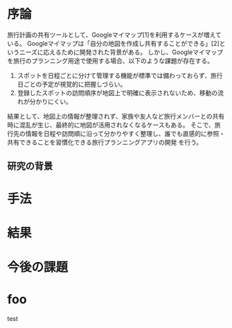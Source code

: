 #+TITLE:
#+ID: 37022463
#+AUTHOR:山本果音
#+LANGUAGE: jp
#+OPTIONS: ^:{}
#+LATEX_HEADER:\renewcommand{\bibname}


* 序論
旅行計画の共有ツールとして、Googleマイマップ[1]を利用するケースが増えている。
Googleマイマップは「自分の地図を作成し共有することができる」[2]というニーズに応えるために開発された背景がある。
しかし、Googleマイマップを旅行のプランニング用途で使用する場合、以下のような課題が存在する。
1. スポットを日程ごとに分けて管理する機能が標準では備わっておらず、旅行日ごとの予定が視覚的に把握しづらい。
2. 登録したスポットの訪問順序が地図上で明確に表示されないため、移動の流れが分かりにくい。
結果として、地図上の情報が整理されず、家族や友人など旅行メンバーとの共有時に混乱が生じ、最終的に地図が活用されなくなるケースもある。
そこで、旅行先の情報を日程や訪問順に沿って分かりやすく整理し、誰でも直感的に参照・共有できることを習慣化できる旅行プランニングアプリの開発
を行う。

** 研究の背景

* 手法

* 結果

* 今後の課題

* foo
test


\small\setlength\baselineskip{10pt}
\begin{thebibliography}{9}
\bibitem{otsuki} 大槻徴, 「アルミニウムの粒界エネルギーに関する研究」, 京都大学学術情報リポジトリ, (1990), p.118,238.
\bibitem{vaspmanual} 西谷滋人,『はじめての VASP 原理から使用法，適用例まで』,(2011).
\end{thebibliography}
